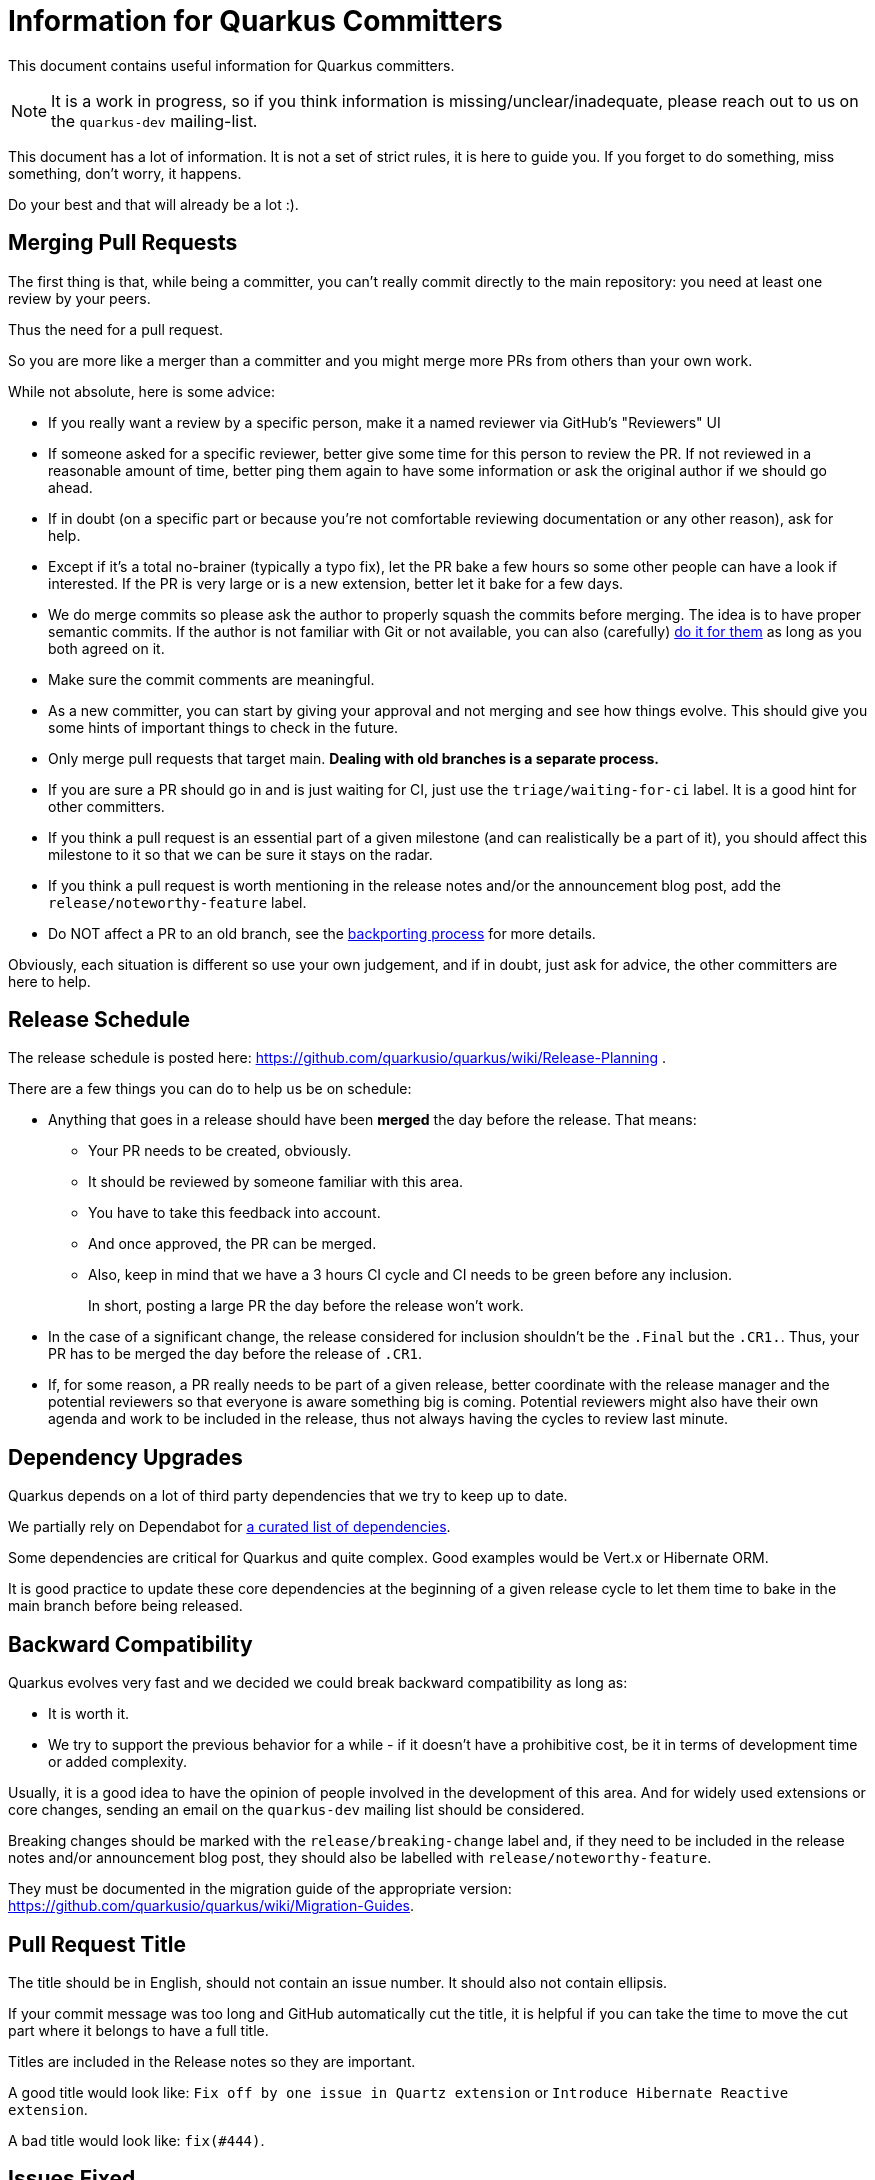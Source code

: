= Information for Quarkus Committers

This document contains useful information for Quarkus committers.

[NOTE]
====
It is a work in progress, so if you think information is missing/unclear/inadequate,
please reach out to us on the `quarkus-dev` mailing-list.
====

This document has a lot of information.
It is not a set of strict rules, it is here to guide you.
If you forget to do something, miss something, don't worry, it happens.

Do your best and that will already be a lot :).

== Merging Pull Requests

The first thing is that, while being a committer,
you can't really commit directly to the main repository:
you need at least one review by your peers.

Thus the need for a pull request.

So you are more like a merger than a committer
and you might merge more PRs from others than your own work.

While not absolute, here is some advice:

* If you really want a review by a specific person, make it a named reviewer via GitHub's "Reviewers" UI
* If someone asked for a specific reviewer, better give some time for this person to review the PR.
  If not reviewed in a reasonable amount of time, better ping them again to have some information
  or ask the original author if we should go ahead.
* If in doubt (on a specific part or because you're not comfortable reviewing documentation or any other reason),
  ask for help.
* Except if it's a total no-brainer (typically a typo fix), let the PR bake a few hours so some other people can have a
  look if interested.
  If the PR is very large or is a new extension, better let it
  bake for a few days.
* We do merge commits so please ask the author to properly squash the commits before merging.
  The idea is to have proper semantic commits.
  If the author is not familiar with Git or not available, you can also (carefully)
  https://docs.github.com/en/github/collaborating-with-issues-and-pull-requests/committing-changes-to-a-pull-request-branch-created-from-a-fork[do it for them]
  as long as you both agreed on it.
* Make sure the commit comments are meaningful.
* As a new committer, you can start by giving your approval and not merging and see how things evolve.
  This should give you some hints of important things to check in the future.
* Only merge pull requests that target main.
  **Dealing with old branches is a separate process.**
* If you are sure a PR should go in and is just waiting for CI,
  just use the `triage/waiting-for-ci` label.
  It is a good hint for other committers.
* If you think a pull request is an essential part of a given milestone (and can realistically be a part of it),
  you should affect this milestone to it so that we can be sure it stays on the radar.
* If you think a pull request is worth mentioning in the release notes and/or
  the announcement blog post, add the `release/noteworthy-feature` label.
* Do NOT affect a PR to an old branch, see the <<backporting-process,backporting process>> for more details.

Obviously, each situation is different so use your own judgement,
and if in doubt, just ask for advice, the other committers are here to help.

[[release-schedule]]
== Release Schedule

The release schedule is posted here: https://github.com/quarkusio/quarkus/wiki/Release-Planning .

There are a few things you can do to help us be on schedule:

* Anything that goes in a release should have been **merged** the day before the release.
  That means:
+
  ** Your PR needs to be created, obviously.
  ** It should be reviewed by someone familiar with this area.
  ** You have to take this feedback into account.
  ** And once approved, the PR can be merged.
  ** Also, keep in mind that we have a 3 hours CI cycle and CI needs to be green before any inclusion.
+
In short, posting a large PR the day before the release won't work.

* In the case of a significant change, the release considered for inclusion shouldn't be
  the `.Final` but the `.CR1.`.
  Thus, your PR has to be merged the day before the release of `.CR1`.

* If, for some reason, a PR really needs to be part of a given release, better coordinate with
  the release manager and the potential reviewers so that everyone is aware something big is coming.
  Potential reviewers might also have their own agenda and work to be included in the release,
  thus not always having the cycles to review last minute.

== Dependency Upgrades

Quarkus depends on a lot of third party dependencies that we try to keep up to date.

We partially rely on Dependabot for https://github.com/quarkusio/quarkus/blob/main/.github/dependabot.yml[a curated list of dependencies].

Some dependencies are critical for Quarkus and quite complex.
Good examples would be Vert.x or Hibernate ORM.

It is good practice to update these core dependencies at the beginning of a given
release cycle to let them time to bake in the main branch before being released.

== Backward Compatibility

Quarkus evolves very fast and we decided we could break backward compatibility as long as:

* It is worth it.
* We try to support the previous behavior for a while - if it doesn't have a prohibitive cost,
  be it in terms of development time or added complexity.

Usually, it is a good idea to have the opinion of people involved in the development of this area.
And for widely used extensions or core changes, sending an email on the `quarkus-dev` mailing list
should be considered.

Breaking changes should be marked with the `release/breaking-change` label and,
if they need to be included in the release notes and/or announcement blog post,
they should also be labelled with `release/noteworthy-feature`.

They must be documented in the migration guide of the appropriate version:
https://github.com/quarkusio/quarkus/wiki/Migration-Guides.

== Pull Request Title

The title should be in English, should not contain an issue number.
It should also not contain ellipsis.

If your commit message was too long and GitHub automatically cut
the title, it is helpful if you can take the time to move the cut
part where it belongs to have a full title.

Titles are included in the Release notes so they are important.

A good title would look like: `Fix off by one issue in Quartz extension` or
`Introduce Hibernate Reactive extension`.

A bad title would look like: `fix(#444)`.

== Issues Fixed

When a PR fixes some issues, it's good practice to add it in the description (and not in the title!).

One issue per line with something like:

[source,asciidoc]
----
* Fix #444
* Fix #555
----

Given GitHub automatically extracts the commit information to fill in the PR fields,
just make your commit comment look like:

[source]
----
Fix off by one issue in Quartz extension

* Fix #444
* Fix #555
----

[TIP]
====
GitHub supports a variety of keywords here: `fix`, `fixes`, `fixed`,
`resolve`, `resolves`, `resolved`, `close`, `closes`, `closed`
all do the same thing.
====

[WARNING]
====
GitHub won't detect issues properly if you do something like
`Fix #444 #555`.
====

== Affecting Labels and Milestones

Affecting labels and milestones is very important in our process.

Before each release, we check that we don't have any
closed issues that don't have either a milestone affected or
some of the "excluding" labels.

Thus:

* If you close a pull request because the committers have decided to not merge it,
  please add the appropriate `triage/` label: `triage/invalid`, `triage/out-of-date`,
  `triage/wontfix` are usually in order.
* If you close an issue because it has been fixed, either add the milestone
  if you can find it easily or use the `triage/out-of-date` if you can't.
* If you close an issue for any other reason, one of the aforementioned `triage/` labels
  is probably adequate.
* Some issues are created as `kind/bug` but are more support questions:
  in this case, remove the `kind/bug` label and add the `kind/question` label.

[[backporting-process]]
== Backporting Process

When we release a new version of Quarkus, we usually do a bugfix
release a couple of weeks after.

Every time we do a major release (e.g. `1.7.0.Final`), we create a release branch (e.g. `1.7`) to host
the commits for these bugfix releases.

All the pull requests are merged in the `main` branch so they are applied to the new feature 
release of Quarkus.
They won't be integrated in the previous version branch.

Some pull requests however may qualify for being backported to this
bugfix branch.

Good examples of that might be:

* bugfixes
* documentation fixes
* usability fixes

Obviously, the barrier is higher for large pull requests as
they might be more risky to backport.
But sometimes, we just have to backport them anyway.

If you think your pull request or the pull request you are reviewing, might be a good backport candidate,
please add the `triage/backport?` label.

The question mark is important:
it is not automatic and we carefully review each pull request before backporting.

Thus, if not entirely clear, don't hesitate to add a comment to the pull request
when adding the label.

And don't be surprised if we come to you with some questions about it
when we prepare the next bugfix release.

== Good First Issues

We need to find the right balance between fixing the issue right away
and trying to onboard new contributors.

It's not always easy to find one, but if you think the issue is appropriate,
affecting it the `good first issue` label for some time might be a good thing.

Obviously, critical bugs are not good candidates :).

== I Did Something Wrong, What Should I Do?

Take a deep breath and don't worry, it happens.

Just ping `@quarkusio/committerhelp` on GitHub or `@committerhelp` on Zulip
and we will find a solution.
